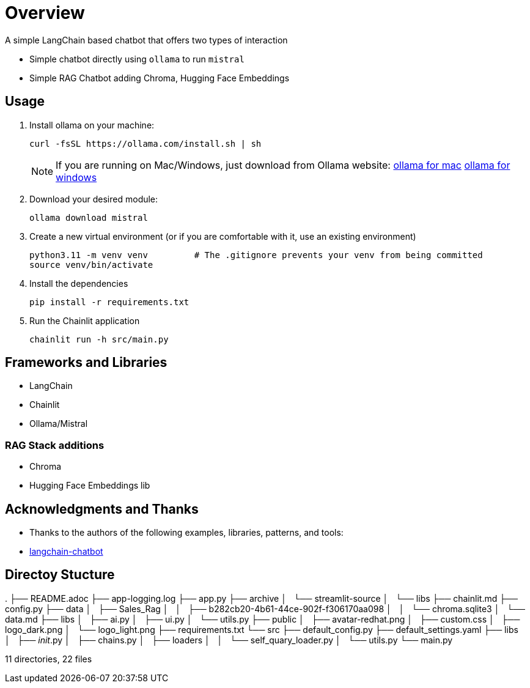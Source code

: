 = Overview

A simple LangChain based chatbot that offers two types of interaction


* Simple chatbot directly using `ollama` to run `mistral`
* Simple RAG Chatbot adding Chroma, Hugging Face Embeddings

== Usage
. Install ollama on your machine:
+

[source,sh]
----
curl -fsSL https://ollama.com/install.sh | sh
----
+

NOTE:  If you are running on Mac/Windows, just download from Ollama website: link:https://ollama.com/download/mac[ollama for mac] link:https://ollama.com/download/windows[ollama for windows]

. Download your desired module:
+
[source,sh]
----
ollama download mistral
----

. Create a new virtual environment (or if you are comfortable with it, use an existing environment)
+

[source,sh]
----
python3.11 -m venv venv         # The .gitignore prevents your venv from being committed
source venv/bin/activate
----

. Install the dependencies
+

[source,sh]
----
pip install -r requirements.txt
----

. Run the Chainlit application
+

[source,sh]
----
chainlit run -h src/main.py
----


== Frameworks and Libraries

* LangChain
* Chainlit
* Ollama/Mistral

=== RAG Stack additions

* Chroma
* Hugging Face Embeddings lib

== Acknowledgments and Thanks

* Thanks to the authors of the following examples, libraries, patterns, and tools:
* link:https://github.com/shashankdeshpande/langchain-chatbot[langchain-chatbot]

== Directoy Stucture
.
├── README.adoc
├── app-logging.log
├── app.py
├── archive
│   └── streamlit-source
│       └── libs
├── chainlit.md
├── config.py
├── data
│   ├── Sales_Rag
│   │   ├── b282cb20-4b61-44ce-902f-f306170aa098
│   │   └── chroma.sqlite3
│   └── data.md
├── libs
│   ├── ai.py
│   ├── ui.py
│   └── utils.py
├── public
│   ├── avatar-redhat.png
│   ├── custom.css
│   ├── logo_dark.png
│   └── logo_light.png
├── requirements.txt
└── src
    ├── default_config.py
    ├── default_settings.yaml
    ├── libs
    │   ├── __init__.py
    │   ├── chains.py
    │   ├── loaders
    │   │   └── self_quary_loader.py
    │   └── utils.py
    └── main.py

11 directories, 22 files
